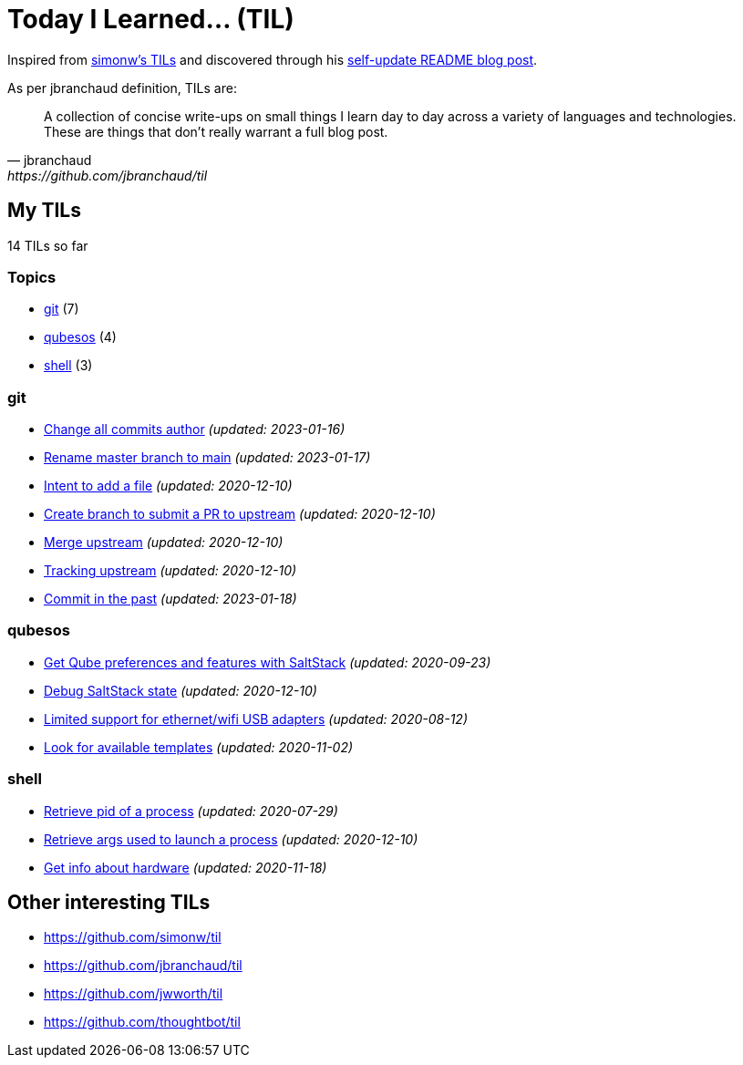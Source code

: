 = Today I Learned... (TIL)

Inspired from https://github.com/simonw/til[simonw's TILs] and discovered through his https://simonwillison.net/2020/Jul/10/self-updating-profile-readme/[self-update README blog post].

As per jbranchaud definition, TILs are:

[quote, jbranchaud, https://github.com/jbranchaud/til]
A collection of concise write-ups on small things I learn day to day across a variety of languages and technologies. These are things that don't really warrant a full blog post.

== My TILs

14 TILs so far

=== Topics

* <<git,git>> (7)
* <<qubesos,qubesos>> (4)
* <<shell,shell>> (3)

=== git [[git]]

* link:git/change-all-commits-author.adoc[Change all commits author] _(updated: 2023-01-16)_
* link:git/rename-master-branch-to-main.adoc[Rename master branch to main] _(updated: 2023-01-17)_
* link:git/intent-to-add-a-file.adoc[Intent to add a file] _(updated: 2020-12-10)_
* link:git/submit-pr.adoc[Create branch to submit a PR to upstream] _(updated: 2020-12-10)_
* link:git/merge-upstream.adoc[Merge upstream] _(updated: 2020-12-10)_
* link:git/track-upstream.adoc[Tracking upstream] _(updated: 2020-12-10)_
* link:git/commit-in-the-past.adoc[Commit in the past] _(updated: 2023-01-18)_

=== qubesos [[qubesos]]

* link:qubesos/saltstack-get-qube-preferences.adoc[Get Qube preferences and features with SaltStack] _(updated: 2020-09-23)_
* link:qubesos/saltstack-debug-state.adoc[Debug SaltStack state] _(updated: 2020-12-10)_
* link:qubesos/ethernet-wifi-usb-adapters-limited-support.adoc[Limited support for ethernet/wifi USB adapters] _(updated: 2020-08-12)_
* link:qubesos/look-for-available-templates.adoc[Look for available templates] _(updated: 2020-11-02)_

=== shell [[shell]]

* link:shell/retrieve-pid-of-a-process.adoc[Retrieve pid of a process] _(updated: 2020-07-29)_
* link:shell/retrieve-args-used-to-launch-a-process.adoc[Retrieve args used to launch a process] _(updated: 2020-12-10)_
* link:shell/get-info-about-hardware.adoc[Get info about hardware] _(updated: 2020-11-18)_

== Other interesting TILs

* https://github.com/simonw/til
* https://github.com/jbranchaud/til
* https://github.com/jwworth/til
* https://github.com/thoughtbot/til